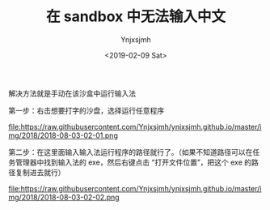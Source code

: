 #+OPTIONS: ':nil *:t -:t ::t <:t H:5 \n:nil ^:{} arch:headline
#+OPTIONS: author:t broken-links:nil c:nil creator:nil
#+OPTIONS: d:(not "LOGBOOK") date:t e:t email:nil f:t inline:t num:t
#+OPTIONS: p:nil pri:nil prop:nil stat:t tags:t tasks:t tex:t
#+OPTIONS: timestamp:t title:t toc:t todo:t |:t
#+TITLE: 在 sandbox 中无法输入中文 
#+DATE: <2019-02-09 Sat>
#+AUTHOR: Ynjxsjmh
#+EMAIL: ynjxsjmh@gmail.com
#+FILETAGS: :sandbox:

解决方法就是手动在该沙盒中运行输入法


第一步：右击想要打字的沙盘，选择运行任意程序

file:https://raw.githubusercontent.com/Ynjxsjmh/ynjxsjmh.github.io/master/img/2018/2018-08-03-02-01.png

第二步：在这里面输入输入法运行程序的路径就行了。（如果不知道路径可以在任务管理器中找到输入法的 exe，然后右键点击 “打开文件位置”，把这个 exe 的路径复制进去就行）

file:https://raw.githubusercontent.com/Ynjxsjmh/ynjxsjmh.github.io/master/img/2018/2018-08-03-02-02.png

